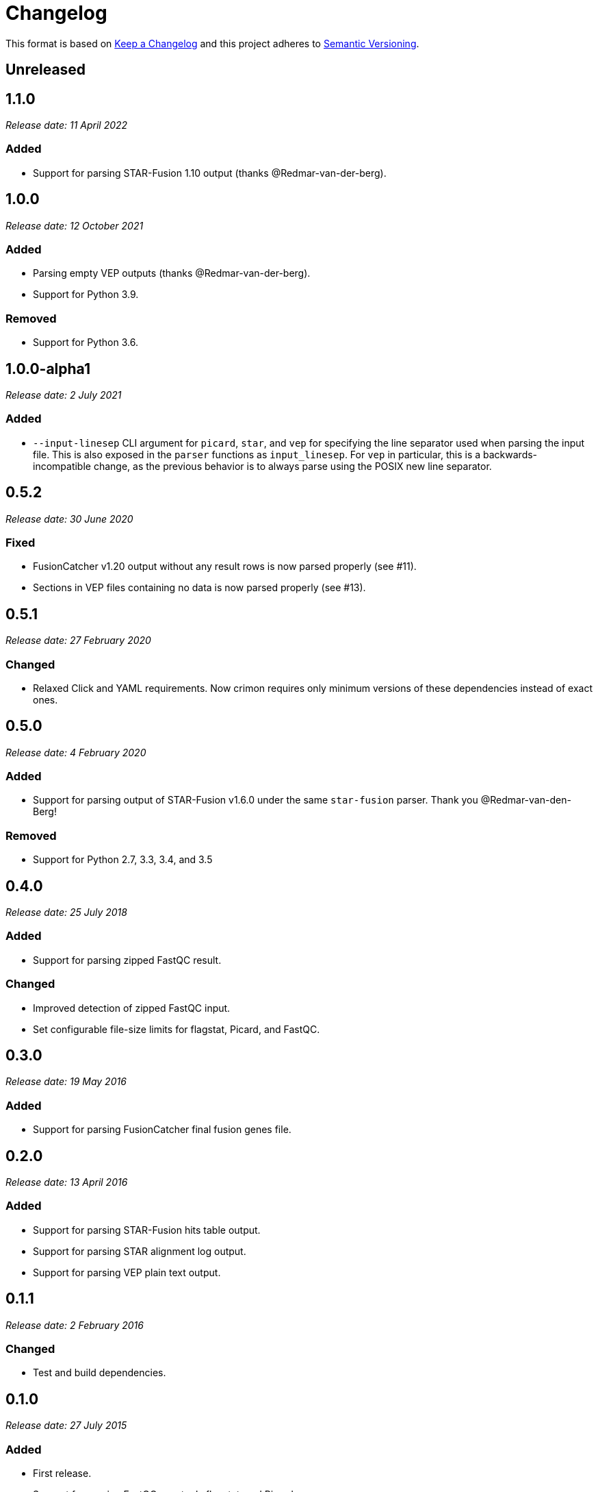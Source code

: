 = Changelog

This format is based on https://keepachangelog.com/en/1.0.0/[Keep a Changelog] and this
project adheres to https://semver.org/spec/v2.0.0.html[Semantic Versioning].


== Unreleased

//

== 1.1.0

__Release date: 11 April 2022__

=== Added
* Support for parsing STAR-Fusion 1.10 output (thanks @Redmar-van-der-berg).

//

== 1.0.0

__Release date: 12 October 2021__

=== Added
* Parsing empty VEP outputs (thanks @Redmar-van-der-berg).
* Support for Python 3.9.

=== Removed
* Support for Python 3.6.

//

== 1.0.0-alpha1

__Release date: 2 July 2021__

=== Added
* `--input-linesep` CLI argument for `picard`, `star`, and `vep` for specifying the line
  separator used when parsing the input file. This is also exposed in the `parser`
  functions as `input_linesep`. For `vep` in particular, this is a backwards-incompatible
  change, as the previous behavior is to always parse using the POSIX new line separator.

//

== 0.5.2

__Release date: 30 June 2020__

=== Fixed
* FusionCatcher v1.20 output without any result rows is now parsed properly (see #11).
* Sections in VEP files containing no data is now parsed properly (see #13).

//

== 0.5.1

__Release date: 27 February 2020__

=== Changed
* Relaxed Click and YAML requirements. Now crimon requires only minimum
  versions of these dependencies instead of exact ones.

//

== 0.5.0

__Release date: 4 February 2020__

=== Added
* Support for parsing output of STAR-Fusion v1.6.0 under the same
  ``star-fusion`` parser. Thank you @Redmar-van-den-Berg!

=== Removed
* Support for Python 2.7, 3.3, 3.4, and 3.5

//

== 0.4.0

__Release date: 25 July 2018__

=== Added
* Support for parsing zipped FastQC result.

=== Changed
* Improved detection of zipped FastQC input.
* Set configurable file-size limits for flagstat, Picard, and FastQC.

//

== 0.3.0

__Release date: 19 May 2016__

=== Added
* Support for parsing FusionCatcher final fusion genes file.

//

== 0.2.0

__Release date: 13 April 2016__

=== Added
* Support for parsing STAR-Fusion hits table output.
* Support for parsing STAR alignment log output.
* Support for parsing VEP plain text output.

//

== 0.1.1

__Release date: 2 February 2016__

=== Changed
* Test and build dependencies.

//

== 0.1.0

__Release date: 27 July 2015__

=== Added
* First release.
* Support for parsing FastQC, samtools flagstat, and Picard.
